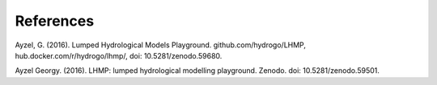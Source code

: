 References
----------

Ayzel, G. (2016). Lumped Hydrological Models Playground. github.com/hydrogo/LHMP, hub.docker.com/r/hydrogo/lhmp/, doi: 10.5281/zenodo.59680.

Ayzel Georgy. (2016). LHMP: lumped hydrological modelling playground. Zenodo. doi: 10.5281/zenodo.59501.
